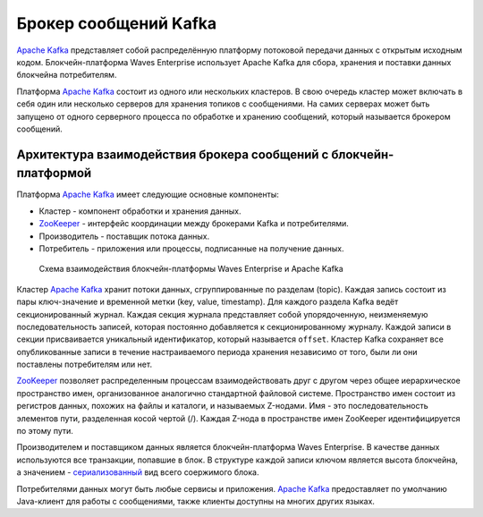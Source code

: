 
.. _kafka:

Брокер сообщений Kafka
==========================

`Apache Kafka <https://kafka.apache.org/>`_ представляет собой распределённую платформу потоковой передачи данных с открытым исходным кодом. Блокчейн-платформа Waves Enterprise использует Apache Kafka для сбора, хранения и поставки данных блокчейна потребителям. 

Платформа `Apache Kafka <https://kafka.apache.org/>`_ состоит из одного или нескольких кластеров. В свою очередь кластер может включать в себя один или несколько серверов для хранения топиков с сообщениями. На самих серверах может быть запущено от одного серверного процесса по обработке и хранению сообщений, который называется брокером сообщений.

.. _kafka-architecture:

Архитектура взаимодействия брокера сообщений с блокчейн-платформой
----------------------------------------------------------------------

Платформа `Apache Kafka <https://kafka.apache.org/>`_ имеет следующие основные компоненты:

* Кластер - компонент обработки и хранения данных.
* `ZooKeeper <https://zookeeper.apache.org/>`_ - интерфейс координации между брокерами Kafka и потребителями.
* Производитель - поставщик потока данных.
* Потребитель - приложения или процессы, подписанные на получение данных.

 .. figure:: img/kafka-scheme.png
          :scale: 100 %
          :align: center
          :figwidth: 100 %
          :alt: Схема взаимодействия блокчейн-платформы Waves Enterprise и Apache Kafka

          Схема взаимодействия блокчейн-платформы Waves Enterprise и Apache Kafka

Кластер `Apache Kafka <https://kafka.apache.org/>`_ хранит потоки данных, сгруппированные по разделам (topic). Каждая запись состоит из пары ключ-значение и временной метки (key, value, timestamp). Для каждого раздела Kafka ведёт секционированный журнал. Каждая секция журнала представляет собой упорядоченную, неизменяемую последовательность записей, которая постоянно добавляется к секционированному журналу. Каждой записи в секции присваивается уникальный идентификатор, который называется ``offset``. Кластер Kafka сохраняет все опубликованные записи в течение настраиваемого периода хранения независимо от того, были ли они поставлены потребителям или нет. 

`ZooKeeper <https://zookeeper.apache.org/>`_ позволяет распределенным процессам взаимодействовать друг с другом через общее иерархическое пространство имен, организованное аналогично стандартной файловой системе. Пространство имен состоит из регистров данных, похожих на файлы и каталоги, и называемых Z-нодами. Имя - это последовательность элементов пути, разделенная косой чертой (/). Каждая Z-нода в пространстве имен ZooKeeper идентифицируется по этому пути.

Производителем и поставщиком данных является блокчейн-платформа Waves Enterprise. В качестве данных используются все транзакции, попавшие в блок. В структуре каждой записи ключом является высота блокчейна, а значением - `сериализованный <https://en.wikipedia.org/wiki/Serialization>`_ вид всего соержимого блока.

Потребителями данных могут быть любые сервисы и приложения. `Apache Kafka <https://kafka.apache.org/>`_ предоставляет по умолчанию Java-клиент для работы с сообщениями, также клиенты доступны на многих других языках.




